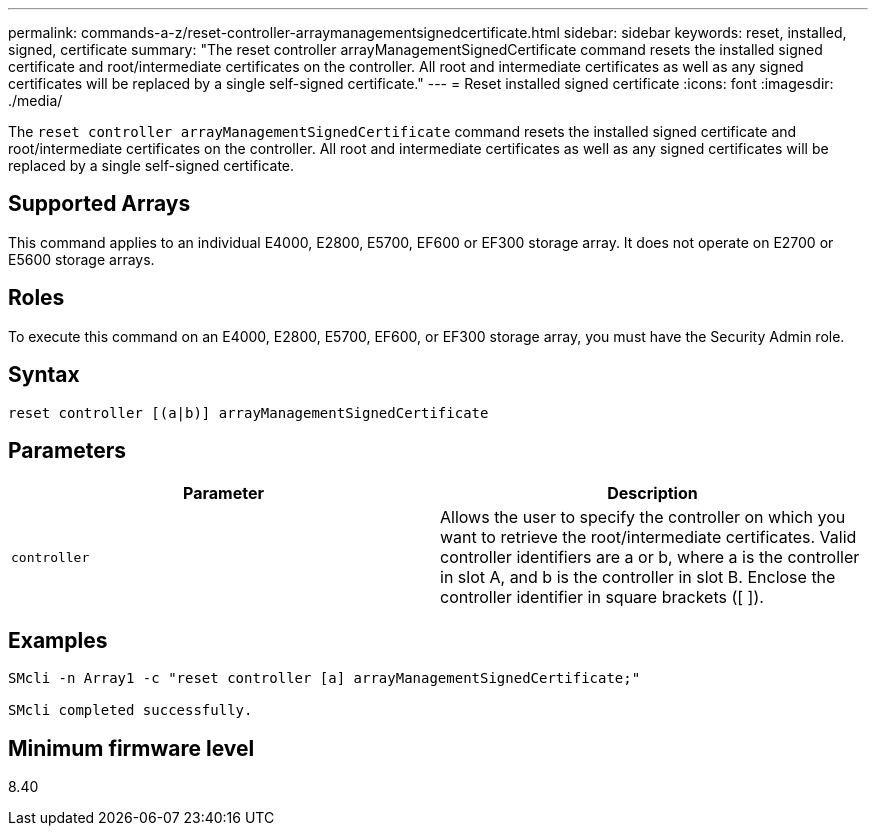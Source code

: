 ---
permalink: commands-a-z/reset-controller-arraymanagementsignedcertificate.html
sidebar: sidebar
keywords: reset, installed, signed, certificate
summary: "The reset controller arrayManagementSignedCertificate command resets the installed signed certificate and root/intermediate certificates on the controller. All root and intermediate certificates as well as any signed certificates will be replaced by a single self-signed certificate."
---
= Reset installed signed certificate
:icons: font
:imagesdir: ./media/

[.lead]
The `reset controller arrayManagementSignedCertificate` command resets the installed signed certificate and root/intermediate certificates on the controller. All root and intermediate certificates as well as any signed certificates will be replaced by a single self-signed certificate.

== Supported Arrays

This command applies to an individual E4000, E2800, E5700, EF600 or EF300 storage array. It does not operate on E2700 or E5600 storage arrays.

== Roles

To execute this command on an E4000, E2800, E5700, EF600, or EF300 storage array, you must have the Security Admin role.

== Syntax
[source,cli]
----
reset controller [(a|b)] arrayManagementSignedCertificate
----

== Parameters
[options="header"]
|===
| Parameter| Description
a|
`controller`
a|
Allows the user to specify the controller on which you want to retrieve the root/intermediate certificates. Valid controller identifiers are a or b, where a is the controller in slot A, and b is the controller in slot B. Enclose the controller identifier in square brackets ([ ]).
|===

== Examples

----

SMcli -n Array1 -c "reset controller [a] arrayManagementSignedCertificate;"

SMcli completed successfully.
----

== Minimum firmware level

8.40
